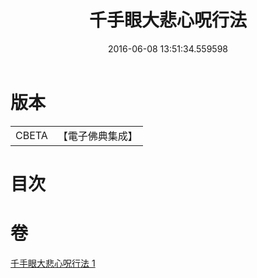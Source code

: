 #+TITLE: 千手眼大悲心呪行法 
#+DATE: 2016-06-08 13:51:34.559598

* 版本
 |     CBETA|【電子佛典集成】|

* 目次

* 卷
[[file:KR6d0200_001.txt][千手眼大悲心呪行法 1]]

